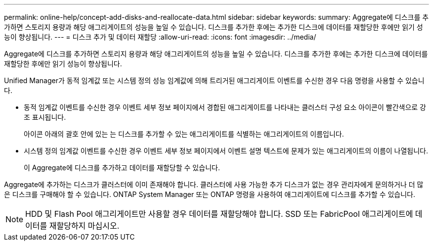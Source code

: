 ---
permalink: online-help/concept-add-disks-and-reallocate-data.html 
sidebar: sidebar 
keywords:  
summary: Aggregate에 디스크를 추가하면 스토리지 용량과 해당 애그리게이트의 성능을 높일 수 있습니다. 디스크를 추가한 후에는 추가한 디스크에 데이터를 재할당한 후에만 읽기 성능이 향상됩니다. 
---
= 디스크 추가 및 데이터 재할당
:allow-uri-read: 
:icons: font
:imagesdir: ../media/


[role="lead"]
Aggregate에 디스크를 추가하면 스토리지 용량과 해당 애그리게이트의 성능을 높일 수 있습니다. 디스크를 추가한 후에는 추가한 디스크에 데이터를 재할당한 후에만 읽기 성능이 향상됩니다.

Unified Manager가 동적 임계값 또는 시스템 정의 성능 임계값에 의해 트리거된 애그리게이트 이벤트를 수신한 경우 다음 명령을 사용할 수 있습니다.

* 동적 임계값 이벤트를 수신한 경우 이벤트 세부 정보 페이지에서 경합된 애그리게이트를 나타내는 클러스터 구성 요소 아이콘이 빨간색으로 강조 표시됩니다.
+
아이콘 아래의 괄호 안에 있는 는 디스크를 추가할 수 있는 애그리게이트를 식별하는 애그리게이트의 이름입니다.

* 시스템 정의 임계값 이벤트를 수신한 경우 이벤트 세부 정보 페이지에서 이벤트 설명 텍스트에 문제가 있는 애그리게이트의 이름이 나열됩니다.
+
이 Aggregate에 디스크를 추가하고 데이터를 재할당할 수 있습니다.



Aggregate에 추가하는 디스크가 클러스터에 이미 존재해야 합니다. 클러스터에 사용 가능한 추가 디스크가 없는 경우 관리자에게 문의하거나 더 많은 디스크를 구매해야 할 수 있습니다. ONTAP System Manager 또는 ONTAP 명령을 사용하여 애그리게이트에 디스크를 추가할 수 있습니다.

[NOTE]
====
HDD 및 Flash Pool 애그리게이트만 사용할 경우 데이터를 재할당해야 합니다. SSD 또는 FabricPool 애그리게이트에 데이터를 재할당하지 마십시오.

====